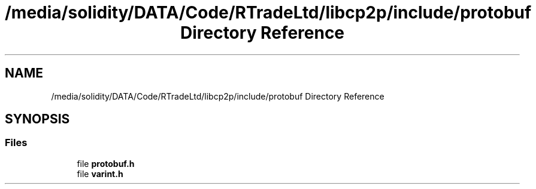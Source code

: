 .TH "/media/solidity/DATA/Code/RTradeLtd/libcp2p/include/protobuf Directory Reference" 3 "Thu Aug 6 2020" "libcp2p" \" -*- nroff -*-
.ad l
.nh
.SH NAME
/media/solidity/DATA/Code/RTradeLtd/libcp2p/include/protobuf Directory Reference
.SH SYNOPSIS
.br
.PP
.SS "Files"

.in +1c
.ti -1c
.RI "file \fBprotobuf\&.h\fP"
.br
.ti -1c
.RI "file \fBvarint\&.h\fP"
.br
.in -1c
